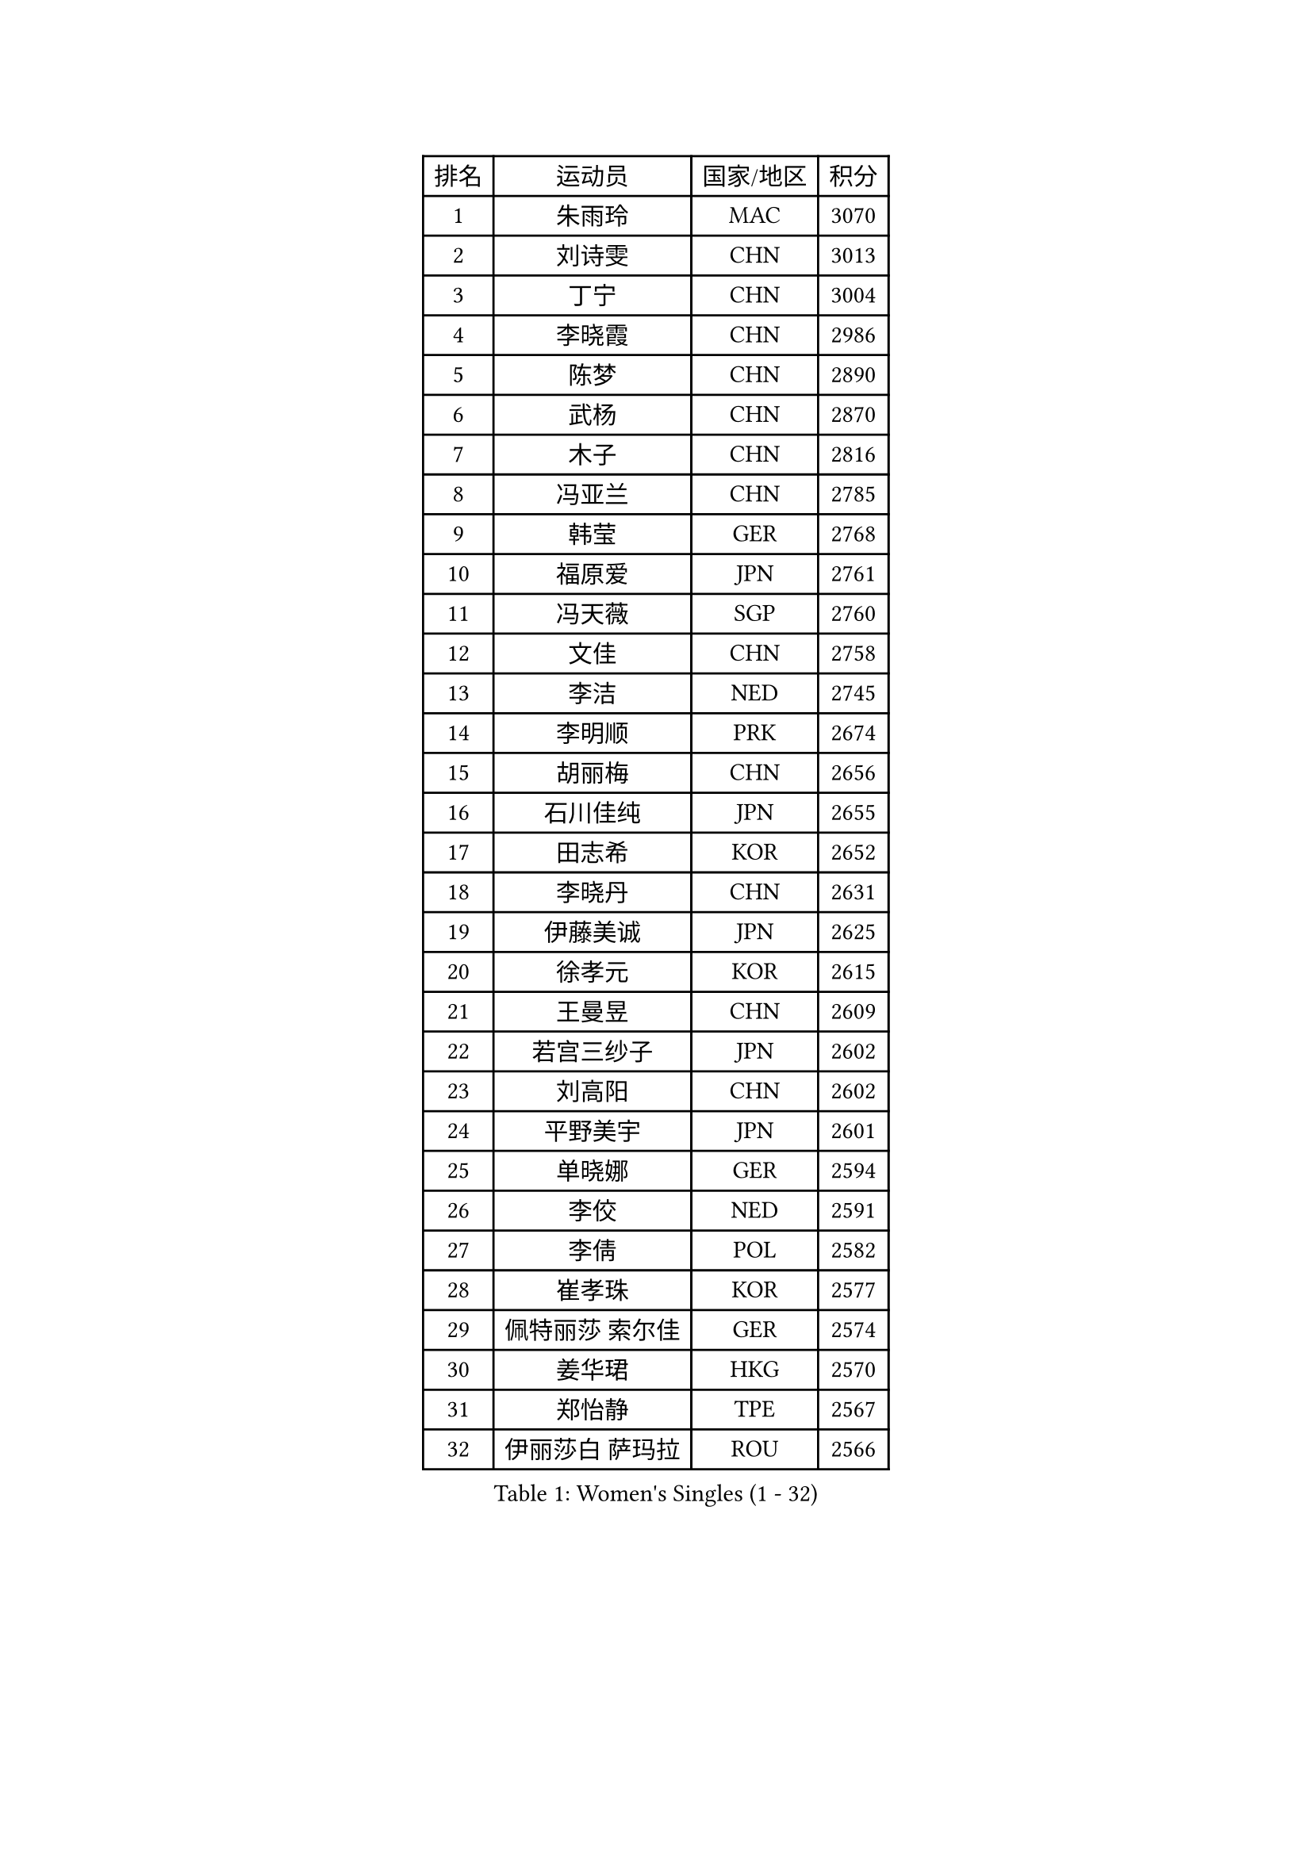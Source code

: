 
#set text(font: ("Courier New", "NSimSun"))
#figure(
  caption: "Women's Singles (1 - 32)",
    table(
      columns: 4,
      [排名], [运动员], [国家/地区], [积分],
      [1], [朱雨玲], [MAC], [3070],
      [2], [刘诗雯], [CHN], [3013],
      [3], [丁宁], [CHN], [3004],
      [4], [李晓霞], [CHN], [2986],
      [5], [陈梦], [CHN], [2890],
      [6], [武杨], [CHN], [2870],
      [7], [木子], [CHN], [2816],
      [8], [冯亚兰], [CHN], [2785],
      [9], [韩莹], [GER], [2768],
      [10], [福原爱], [JPN], [2761],
      [11], [冯天薇], [SGP], [2760],
      [12], [文佳], [CHN], [2758],
      [13], [李洁], [NED], [2745],
      [14], [李明顺], [PRK], [2674],
      [15], [胡丽梅], [CHN], [2656],
      [16], [石川佳纯], [JPN], [2655],
      [17], [田志希], [KOR], [2652],
      [18], [李晓丹], [CHN], [2631],
      [19], [伊藤美诚], [JPN], [2625],
      [20], [徐孝元], [KOR], [2615],
      [21], [王曼昱], [CHN], [2609],
      [22], [若宫三纱子], [JPN], [2602],
      [23], [刘高阳], [CHN], [2602],
      [24], [平野美宇], [JPN], [2601],
      [25], [单晓娜], [GER], [2594],
      [26], [李佼], [NED], [2591],
      [27], [李倩], [POL], [2582],
      [28], [崔孝珠], [KOR], [2577],
      [29], [佩特丽莎 索尔佳], [GER], [2574],
      [30], [姜华珺], [HKG], [2570],
      [31], [郑怡静], [TPE], [2567],
      [32], [伊丽莎白 萨玛拉], [ROU], [2566],
    )
  )#pagebreak()

#set text(font: ("Courier New", "NSimSun"))
#figure(
  caption: "Women's Singles (33 - 64)",
    table(
      columns: 4,
      [排名], [运动员], [国家/地区], [积分],
      [33], [车晓曦], [CHN], [2558],
      [34], [MIKHAILOVA Polina], [RUS], [2551],
      [35], [#text(gray, "文炫晶")], [KOR], [2549],
      [36], [帖雅娜], [HKG], [2548],
      [37], [倪夏莲], [LUX], [2548],
      [38], [金景娥], [KOR], [2543],
      [39], [陈幸同], [CHN], [2540],
      [40], [李倩], [CHN], [2538],
      [41], [李芬], [SWE], [2537],
      [42], [沈燕飞], [ESP], [2512],
      [43], [PESOTSKA Margaryta], [UKR], [2504],
      [44], [顾玉婷], [CHN], [2504],
      [45], [李皓晴], [HKG], [2500],
      [46], [于梦雨], [SGP], [2497],
      [47], [GU Ruochen], [CHN], [2492],
      [48], [陈可], [CHN], [2488],
      [49], [石垣优香], [JPN], [2487],
      [50], [侯美玲], [TUR], [2481],
      [51], [杨晓欣], [MON], [2469],
      [52], [张蔷], [CHN], [2469],
      [53], [乔治娜 波塔], [HUN], [2466],
      [54], [NG Wing Nam], [HKG], [2463],
      [55], [LI Chunli], [NZL], [2462],
      [56], [金宋依], [PRK], [2460],
      [57], [刘斐], [CHN], [2460],
      [58], [傅玉], [POR], [2457],
      [59], [MONTEIRO DODEAN Daniela], [ROU], [2454],
      [60], [索菲亚 波尔卡诺娃], [AUT], [2451],
      [61], [LIU Xi], [CHN], [2449],
      [62], [梁夏银], [KOR], [2441],
      [63], [何卓佳], [CHN], [2436],
      [64], [伊莲 埃万坎], [GER], [2435],
    )
  )#pagebreak()

#set text(font: ("Courier New", "NSimSun"))
#figure(
  caption: "Women's Singles (65 - 96)",
    table(
      columns: 4,
      [排名], [运动员], [国家/地区], [积分],
      [65], [PARK Youngsook], [KOR], [2433],
      [66], [#text(gray, "ZHU Chaohui")], [CHN], [2432],
      [67], [#text(gray, "李恩姬")], [KOR], [2428],
      [68], [GRZYBOWSKA-FRANC Katarzyna], [POL], [2426],
      [69], [邵杰妮], [POR], [2425],
      [70], [杜凯琹], [HKG], [2425],
      [71], [ABE Megumi], [JPN], [2414],
      [72], [#text(gray, "YOON Sunae")], [KOR], [2413],
      [73], [李时温], [KOR], [2409],
      [74], [森田美咲], [JPN], [2400],
      [75], [JIA Jun], [CHN], [2400],
      [76], [张安], [USA], [2398],
      [77], [KIM Hye Song], [PRK], [2397],
      [78], [陈思羽], [TPE], [2397],
      [79], [萨比亚 温特], [GER], [2397],
      [80], [LANG Kristin], [GER], [2394],
      [81], [佐藤瞳], [JPN], [2392],
      [82], [LIN Ye], [SGP], [2389],
      [83], [吴佳多], [GER], [2389],
      [84], [维多利亚 帕芙洛维奇], [BLR], [2384],
      [85], [妮娜 米特兰姆], [GER], [2384],
      [86], [MAEDA Miyu], [JPN], [2384],
      [87], [平野早矢香], [JPN], [2383],
      [88], [LI Xue], [FRA], [2375],
      [89], [加藤美优], [JPN], [2374],
      [90], [LIU Xin], [CHN], [2371],
      [91], [#text(gray, "JIANG Yue")], [CHN], [2369],
      [92], [ZHOU Yihan], [SGP], [2368],
      [93], [曾尖], [SGP], [2366],
      [94], [EKHOLM Matilda], [SWE], [2364],
      [95], [RI Mi Gyong], [PRK], [2364],
      [96], [BILENKO Tetyana], [UKR], [2364],
    )
  )#pagebreak()

#set text(font: ("Courier New", "NSimSun"))
#figure(
  caption: "Women's Singles (97 - 128)",
    table(
      columns: 4,
      [排名], [运动员], [国家/地区], [积分],
      [97], [CHA Hyo Sim], [PRK], [2359],
      [98], [CHOI Moonyoung], [KOR], [2359],
      [99], [PASKAUSKIENE Ruta], [LTU], [2354],
      [100], [PROKHOROVA Yulia], [RUS], [2354],
      [101], [TAN Wenling], [ITA], [2354],
      [102], [刘佳], [AUT], [2351],
      [103], [#text(gray, "KIM Jong")], [PRK], [2347],
      [104], [张墨], [CAN], [2347],
      [105], [MATSUZAWA Marina], [JPN], [2345],
      [106], [SHENG Dandan], [CHN], [2344],
      [107], [LAY Jian Fang], [AUS], [2340],
      [108], [DVORAK Galia], [ESP], [2339],
      [109], [苏萨西尼 萨维塔布特], [THA], [2337],
      [110], [PARTYKA Natalia], [POL], [2335],
      [111], [李佳燚], [CHN], [2335],
      [112], [LEE Yearam], [KOR], [2334],
      [113], [RAMIREZ Sara], [ESP], [2331],
      [114], [#text(gray, "PARK Seonghye")], [KOR], [2330],
      [115], [KIM Mingyung], [KOR], [2329],
      [116], [CHENG Hsien-Tzu], [TPE], [2326],
      [117], [KREKINA Svetlana], [RUS], [2324],
      [118], [HAPONOVA Hanna], [UKR], [2323],
      [119], [ODOROVA Eva], [SVK], [2322],
      [120], [KOMWONG Nanthana], [THA], [2319],
      [121], [NOSKOVA Yana], [RUS], [2319],
      [122], [SONG Maeum], [KOR], [2317],
      [123], [LOVAS Petra], [HUN], [2317],
      [124], [阿德里安娜 迪亚兹], [PUR], [2316],
      [125], [森樱], [JPN], [2316],
      [126], [RAKOVAC Lea], [CRO], [2315],
      [127], [HUANG Yi-Hua], [TPE], [2314],
      [128], [伯纳黛特 斯佐科斯], [ROU], [2313],
    )
  )
